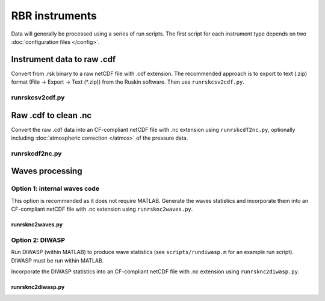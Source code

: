 RBR instruments
***************

Data will generally be processed using a series of run scripts. The first script for each instrument type
depends on two :doc:`configuration files </config>`.

Instrument data to raw .cdf
===========================

Convert from .rsk binary to a raw netCDF file with .cdf extension. The recommended approach is to export to text (.zip) format (File -> Export -> Text (\*.zip)) from the Ruskin software. Then use ``runrskcsv2cdf.py``.

runrskcsv2cdf.py
----------------

.. argparse::
   :ref: stglib.core.cmd.rskcsv2cdf_parser
   :prog: runrskcsv2cdf.py

Raw .cdf to clean .nc
=====================

Convert the raw .cdf data into an CF-compliant netCDF file with .nc extension using ``runrskcdf2nc.py``, optionally including :doc:`atmospheric correction </atmos>` of the pressure data.

runrskcdf2nc.py
---------------

.. argparse::
   :ref: stglib.core.cmd.rskcdf2nc_parser
   :prog: runrskcdf2nc.py


Waves processing
================

Option 1: internal waves code
-----------------------------

This option is recommended as it does not require MATLAB. Generate the waves statistics and incorporate them into an CF-compliant netCDF file with .nc extension using ``runrsknc2waves.py``.

runrsknc2waves.py
~~~~~~~~~~~~~~~~~

.. argparse::
  :ref: stglib.core.cmd.rsknc2waves_parser
  :prog: runrsknc2waves.py


Option 2: DIWASP
----------------

Run DIWASP (within MATLAB) to produce wave statistics (see ``scripts/rundiwasp.m`` for an example run script). DIWASP must be run within MATLAB.

Incorporate the DIWASP statistics into an CF-compliant netCDF file with .nc extension using ``runrsknc2diwasp.py``.

runrsknc2diwasp.py
~~~~~~~~~~~~~~~~~~
